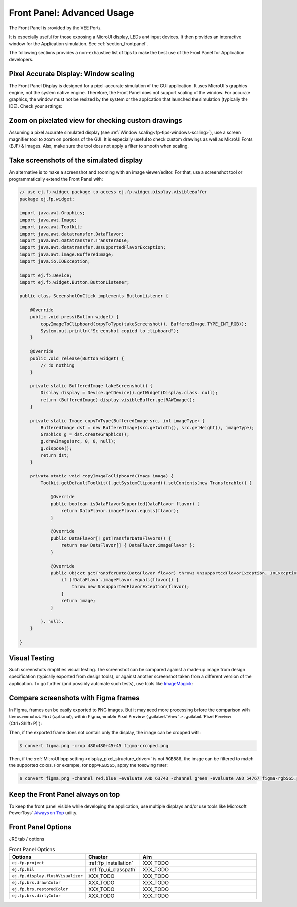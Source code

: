 .. _section_ui_advanced_front_panel:

Front Panel: Advanced Usage
===========================

The Front Panel is provided by the VEE Ports.

It is especially useful for those exposing a MicroUI display, LEDs and input devices.
It then provides an interactive window for the Application simulation.
See :ref:`section_frontpanel`.

The following sections provides a non-exhaustive list of tips to make the best use of the Front Panel for Application developers.

.. _fp-tips-windows-scaling:

Pixel Accurate Display: Window scaling
--------------------------------------

The Front Panel Display is designed for a pixel-accurate simulation of the GUI application. It uses MicroUI's graphics engine, not the system native engine.
Therefore, the Front Panel does not support scaling of the window. For accurate graphics, the window must not be resized by the system or the application
that launched the simulation (typically the IDE). Check your settings:

.. tabs::

   .. tab:: System (Windows)

      On Windows, check your Display settings:

      .. figure:: images/windows-settings-display-scale+layout.png
         :alt: Windows Display "Scale & Layout" settings
         :align: center

         Windows Display "Scale & Layout" settings

   .. tab:: Application (Windows)

      If needed, override the application auto scaling with the system's in Windows Explorer:

      .. figure:: images/windows-application-high-dpi-scaling-override.png
         :alt: Windows Application "High DPI scaling override" setting
         :align: center

         Windows Application "High DPI scaling override" setting

.. _fp-tips-zoom-pixels:

Zoom on pixelated view for checking custom drawings
---------------------------------------------------

Assuming a pixel accurate simulated display (see :ref:`Window scaling<fp-tips-windows-scaling>`), use a screen magnifier tool to zoom on portions of the GUI.
It is especially useful to check custom drawings as well as MicroUI Fonts (EJF) & Images.
Also, make sure the tool does not apply a filter to smooth when scaling.

.. tabs::

   .. tab:: Windows Magnifier

      .. figure:: images/windows-magnifier-example-widget.png
         :alt: Windows Magnifier Example
         :align: center

         Windows Magnifier Example

   .. tab:: Windows Magnifier Settings

      .. figure:: images/windows-settings-magnifier-smooth-edges.png
         :alt: Windows Magnifier "Smooth edges of images and text" setting
         :align: center

         Windows Magnifier "Smooth edges of images and text" setting

.. _fp-tips-screenshots:

Take screenshots of the simulated display
-----------------------------------------

An alternative is to make a screenshot and zooming with an image viewer/editor. For that, use a screenshot tool or programmatically
extend the Front Panel with:

.. code-block:: java

   // Use ej.fp.widget package to access ej.fp.widget.Display.visibleBuffer
   package ej.fp.widget;

   import java.awt.Graphics;
   import java.awt.Image;
   import java.awt.Toolkit;
   import java.awt.datatransfer.DataFlavor;
   import java.awt.datatransfer.Transferable;
   import java.awt.datatransfer.UnsupportedFlavorException;
   import java.awt.image.BufferedImage;
   import java.io.IOException;

   import ej.fp.Device;
   import ej.fp.widget.Button.ButtonListener;

   public class SceenshotOnClick implements ButtonListener {

       @Override
       public void press(Button widget) {
           copyImageToClipboard(copyToType(takeScreenshot(), BufferedImage.TYPE_INT_RGB));
           System.out.println("Screenshot copied to clipboard");
       }

       @Override
       public void release(Button widget) {
           // do nothing
       }

       private static BufferedImage takeScreenshot() {
           Display display = Device.getDevice().getWidget(Display.class, null);
           return (BufferedImage) display.visibleBuffer.getRAWImage();
       }

       private static Image copyToType(BufferedImage src, int imageType) {
           BufferedImage dst = new BufferedImage(src.getWidth(), src.getHeight(), imageType);
           Graphics g = dst.createGraphics();
           g.drawImage(src, 0, 0, null);
           g.dispose();
           return dst;
       }

       private static void copyImageToClipboard(Image image) {
           Toolkit.getDefaultToolkit().getSystemClipboard().setContents(new Transferable() {

               @Override
               public boolean isDataFlavorSupported(DataFlavor flavor) {
                   return DataFlavor.imageFlavor.equals(flavor);
               }

               @Override
               public DataFlavor[] getTransferDataFlavors() {
                   return new DataFlavor[] { DataFlavor.imageFlavor };
               }

               @Override
               public Object getTransferData(DataFlavor flavor) throws UnsupportedFlavorException, IOException {
                   if (!DataFlavor.imageFlavor.equals(flavor)) {
                       throw new UnsupportedFlavorException(flavor);
                   }
                   return image;
               }

           }, null);
       }

   }

.. _fp-tips-visual-testing:

Visual Testing
--------------

Such screenshots simplifies visual testing. The screenshot can be compared against a made-up image from
design specification (typically exported from design tools), or against another screenshot taken from a different version of the application.
To go further (and possibly automate such tests), use tools like `ImageMagick <https://imagemagick.org/>`_:

.. tabs::

   .. tab:: Before

      .. figure:: images/visual-testing-1-before.png
         :align: center

   .. tab:: After

      .. figure:: images/visual-testing-2-after.png
         :align: center

   .. tab:: Compare

      .. code-block:: console

         $ compare before.png after.png compare.png

      |

      .. figure:: images/visual-testing-3-compare.png
         :align: center

.. _fp-tips-figma:

Compare screenshots with Figma frames
-------------------------------------

In Figma, frames can be easily exported to PNG images. But it may need more processing before the comparison with the screenshot.
First (optional), within Figma, enable Pixel Preview (:guilabel:`View` > :guilabel:`Pixel Preview (Ctrl+Shift+P)`):

.. image:: images/figma-pixel-preview.png
   :alt: Figma Pixel Preview
   :align: center

Then, if the exported frame does not contain only the display, the image can be cropped with:

.. code-block:: console

   $ convert figma.png -crop 480x480+45+45 figma-cropped.png

Then, if the :ref:`MicroUI bpp setting <display_pixel_structure_driver>` is not ``RGB888``, the image can be filtered to match the supported colors.
For example, for ``bpp=RGB565``, apply the following filter:

.. code-block:: console

   $ convert figma.png -channel red,blue -evaluate AND 63743 -channel green -evaluate AND 64767 figma-rgb565.png


.. _fp-tips-always-on-top:

Keep the Front Panel always on top
----------------------------------

To keep the front panel visible while developing the application, use multiple displays and/or use tools like Microsoft PowerToys'
`Always on Top <https://learn.microsoft.com/en-us/windows/powertoys/always-on-top>`_ utility.

Front Panel Options
-------------------

JRE tab / options

.. list-table:: Front Panel Options
   :widths: 20 20 60
   :header-rows: 1

   * - Options
     - Chapter
     - Aim
   * - ``ej.fp.project``
     - :ref:`fp_installation`
     - XXX_TODO  
   * - ``ej.fp.hil``
     - :ref:`fp_ui_classpath`
     - XXX_TODO 
   * - ``ej.fp.display.flushVisualizer``
     - XXX_TODO
     - XXX_TODO 
   * - ``ej.fp.brs.drawnColor``
     - XXX_TODO
     - XXX_TODO 
   * - ``ej.fp.brs.restoredColor``
     - XXX_TODO
     - XXX_TODO 
   * - ``ej.fp.brs.dirtyColor``
     - XXX_TODO
     - XXX_TODO 
